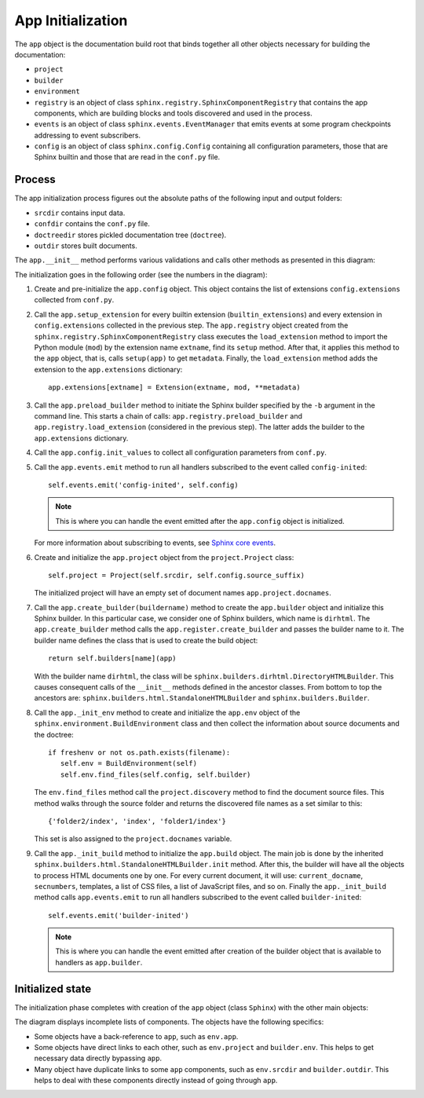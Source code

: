 .. _research_sphinx_process_app:

App Initialization
##################

.. graphviz:: phases_init.gv

The ``app`` object is the documentation build root that binds together all other objects necessary for building
the documentation:

*  ``project``
*  ``builder``
*  ``environment``
*  ``registry`` is an object of class ``sphinx.registry.SphinxComponentRegistry`` that contains the app components,
   which are building blocks and tools discovered and used in the process.
*  ``events`` is an object of class ``sphinx.events.EventManager`` that emits events at some
   program checkpoints addressing to event subscribers.
*  ``config`` is an object of class ``sphinx.config.Config`` containing all configuration parameters, those that are
   Sphinx builtin and those that are read in the ``conf.py`` file.


Process
=======

The app initialization process figures out the absolute paths of the following input and output folders:

*  ``srcdir`` contains input data.
*  ``confdir`` contains the ``conf.py`` file.
*  ``doctreedir`` stores pickled documentation tree (``doctree``).
*  ``outdir`` stores built documents.

The ``app.__init__`` method performs various validations and calls other methods as presented in this diagram:

.. uml:: app_init.uml

The initialization goes in the following order (see the numbers in the diagram):

#. Create and pre-initialize the ``app.config`` object. This object contains the list of extensions
   ``config.extensions`` collected from ``conf.py``.
#. Call the ``app.setup_extension`` for every builtin extension (``builtin_extensions``) and every extension
   in ``config.extensions`` collected in the previous step.
   The ``app.registry`` object created from the ``sphinx.registry.SphinxComponentRegistry`` class executes
   the ``load_extension`` method to import the Python module (``mod``) by the extension name ``extname``,
   find its ``setup`` method. After that, it applies this method to the ``app`` object, that is,
   calls ``setup(app)`` to get ``metadata``.
   Finally, the  ``load_extension`` method adds the extension to the ``app.extensions`` dictionary::

      app.extensions[extname] = Extension(extname, mod, **metadata)

#. Call the ``app.preload_builder`` method to initiate the Sphinx builder specified by the ``-b`` argument
   in the command line.
   This starts a chain of calls: ``app.registry.preload_builder`` and ``app.registry.load_extension``
   (considered in the previous step).
   The latter adds the builder to the ``app.extensions`` dictionary.
#. Call the ``app.config.init_values`` to collect all configuration parameters from ``conf.py``.
#. Call the ``app.events.emit`` method to run all handlers subscribed to the event called ``config-inited``::

      self.events.emit('config-inited', self.config)

   .. note:: This is where you can handle the event emitted after the ``app.config`` object is initialized.

   For more information about subscribing to events,
   see `Sphinx core events <https://www.sphinx-doc.org/en/master/extdev/appapi.html#sphinx-core-events>`_.

#. Create and initialize the ``app.project`` object from the ``project.Project`` class::

      self.project = Project(self.srcdir, self.config.source_suffix)

   The initialized project will have an empty set of document names ``app.project.docnames``.

#. Call the ``app.create_builder(buildername)`` method to create the ``app.builder`` object
   and initialize this Sphinx builder. In this particular case, we consider one of Sphinx builders, which
   name is ``dirhtml``.
   The ``app.create_builder`` method calls the ``app.register.create_builder`` and passes the builder name to it.
   The builder name defines the class that is used to create the build object::

      return self.builders[name](app)

   With the builder name ``dirhtml``, the class will be ``sphinx.builders.dirhtml.DirectoryHTMLBuilder``.
   This causes consequent calls of the ``__init__`` methods defined in the ancestor classes.
   From bottom to top the ancestors are: ``sphinx.builders.html.StandaloneHTMLBuilder`` and ``sphinx.builders.Builder``.

#. Call the ``app._init_env`` method to create and initialize the ``app.env`` object of the
   ``sphinx.environment.BuildEnvironment`` class and then collect the information about source
   documents and the doctree::

      if freshenv or not os.path.exists(filename):
         self.env = BuildEnvironment(self)
         self.env.find_files(self.config, self.builder)

   The ``env.find_files`` method call the ``project.discovery`` method to find the document source files. This method
   walks through the source folder and returns the discovered file names as a set similar to this::

       {'folder2/index', 'index', 'folder1/index'}

   This set is also assigned to the ``project.docnames`` variable.

#. Call the ``app._init_build`` method to initialize the ``app.build`` object. The main job is done by the
   inherited ``sphinx.builders.html.StandaloneHTMLBuilder.init`` method. After this, the builder will have all
   the objects to process HTML documents one by one. For every current document, it will use: ``current_docname``,
   ``secnumbers``, templates, a list of CSS files, a list of JavaScript files, and so on.
   Finally the ``app._init_build`` method calls ``app.events.emit`` to run all handlers subscribed
   to the event called ``builder-inited``::

      self.events.emit('builder-inited')

   .. note:: This is where you can handle the event emitted after creation of the builder object
      that is available to handlers as ``app.builder``.


Initialized state
=================

The initialization phase completes with creation of the ``app`` object (class ``Sphinx``) with the other main objects:

.. uml:: structure_init.uml

The diagram displays incomplete lists of components.
The objects have the following specifics:

*  Some objects have a back-reference to ``app``, such as ``env.app``.
*  Some objects have direct links to each other, such as ``env.project`` and ``builder.env``.
   This helps to get necessary data directly bypassing ``app``.
*  Many object have duplicate links to some ``app`` components, such as ``env.srcdir`` and ``builder.outdir``.
   This helps to deal with these components directly instead of going through ``app``.
